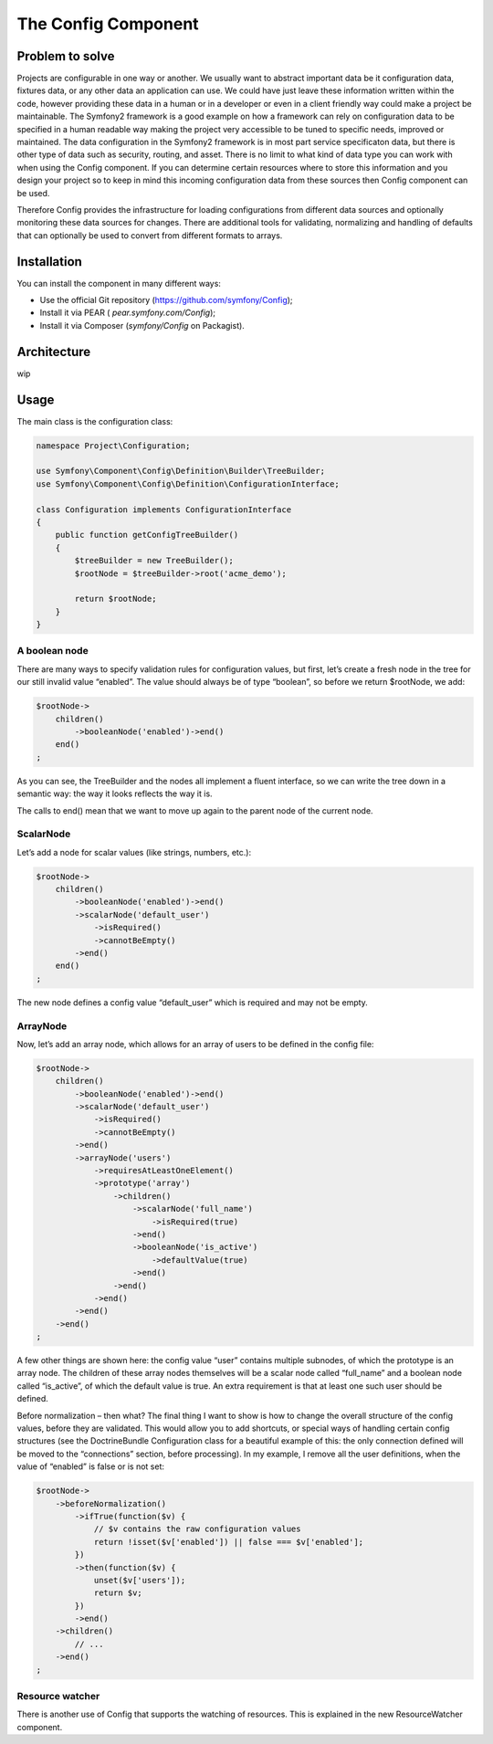 .. index::
   single: Config

The Config Component
====================

Problem to solve
----------------

Projects are configurable in one way or another. We usually want to abstract important data be it configuration data,
fixtures data, or any other data an application can use. We could have just leave these information written within the
code, however providing these data in a human or in a developer or even in a client friendly way could make a project be
maintainable. The Symfony2 framework is a good example on how a framework can rely on configuration data to be specified
in a human readable way making the project very accessible to be tuned to specific needs, improved or maintained. The
data configuration in the Symfony2 framework is in most part service specificaton data, but there is other type of data
such as security, routing, and asset. There is no limit to what kind of data type you can work with when using the
Config component. If you can determine certain resources where to store this information and you design your project so
to keep in mind this incoming configuration data from these sources then Config component can be used.

Therefore Config provides the infrastructure for loading configurations from different data sources and optionally
monitoring these data sources for changes. There are additional tools for validating, normalizing and handling of
defaults that can optionally be used to convert from different formats to arrays.

Installation
------------

You can install the component in many different ways:

* Use the official Git repository (https://github.com/symfony/Config);
* Install it via PEAR ( `pear.symfony.com/Config`);
* Install it via Composer (`symfony/Config` on Packagist).

Architecture
------------

wip

Usage
-----

The main class is the configuration class:

.. code-block:: php

    namespace Project\Configuration;

    use Symfony\Component\Config\Definition\Builder\TreeBuilder;
    use Symfony\Component\Config\Definition\ConfigurationInterface;

    class Configuration implements ConfigurationInterface
    {
        public function getConfigTreeBuilder()
        {
            $treeBuilder = new TreeBuilder();
            $rootNode = $treeBuilder->root('acme_demo');

            return $rootNode;
        }
    }

A boolean node
~~~~~~~~~~~~~~

There are many ways to specify validation rules for configuration values, but first, let’s create a fresh node in the tree for our still invalid value “enabled”. The value should always be of type “boolean”, so before we return $rootNode, we add:

.. code-block:: php

    $rootNode->
        children()
            ->booleanNode('enabled')->end()
        end()
    ;

As you can see, the TreeBuilder and the nodes all implement a fluent interface, so we can write the tree down in a semantic way: the way it looks reflects the way it is.

The calls to end() mean that we want to move up again to the parent node of the current node.

ScalarNode
~~~~~~~~~~

Let’s add a node for scalar values (like strings, numbers, etc.):

.. code-block:: php

    $rootNode->
        children()
            ->booleanNode('enabled')->end()
            ->scalarNode('default_user')
                ->isRequired()
                ->cannotBeEmpty()
            ->end()
        end()
    ;

The new node defines a config value “default_user” which is required and may not be empty.

ArrayNode
~~~~~~~~~

Now, let’s add an array node, which allows for an array of users to be defined in the config file:

.. code-block:: php

    $rootNode->
        children()
            ->booleanNode('enabled')->end()
            ->scalarNode('default_user')
                ->isRequired()
                ->cannotBeEmpty()
            ->end()
            ->arrayNode('users')
                ->requiresAtLeastOneElement()
                ->prototype('array')
                    ->children()
                        ->scalarNode('full_name')
                            ->isRequired(true)
                        ->end()
                        ->booleanNode('is_active')
                            ->defaultValue(true)
                        ->end()
                    ->end()
                ->end()
            ->end()
        ->end()
    ;

A few other things are shown here: the config value “user” contains multiple subnodes, of which the prototype is an array node. The children of these array nodes themselves will be a scalar node called “full_name” and a boolean node called “is_active”, of which the default value is true.
An extra requirement is that at least one such user should be defined.

Before normalization – then what?
The final thing I want to show is how to change the overall structure of the config values, before they are validated. This would allow you to add shortcuts, or special ways of handling certain config structures (see the DoctrineBundle Configuration class for a beautiful example of this: the only connection defined will be moved to the “connections” section, before processing). In my example, I remove all the user definitions, when the value of “enabled” is false or is not set:

.. code-block:: php

    $rootNode->
        ->beforeNormalization()
            ->ifTrue(function($v) {
                // $v contains the raw configuration values
                return !isset($v['enabled']) || false === $v['enabled'];
            })
            ->then(function($v) {
                unset($v['users']);
                return $v;
            })
            ->end()
        ->children()
            // ...
        ->end()
    ;

Resource watcher
~~~~~~~~~~~~~~~~

There is another use of Config that supports the watching of resources. This is explained in the new ResourceWatcher
component.